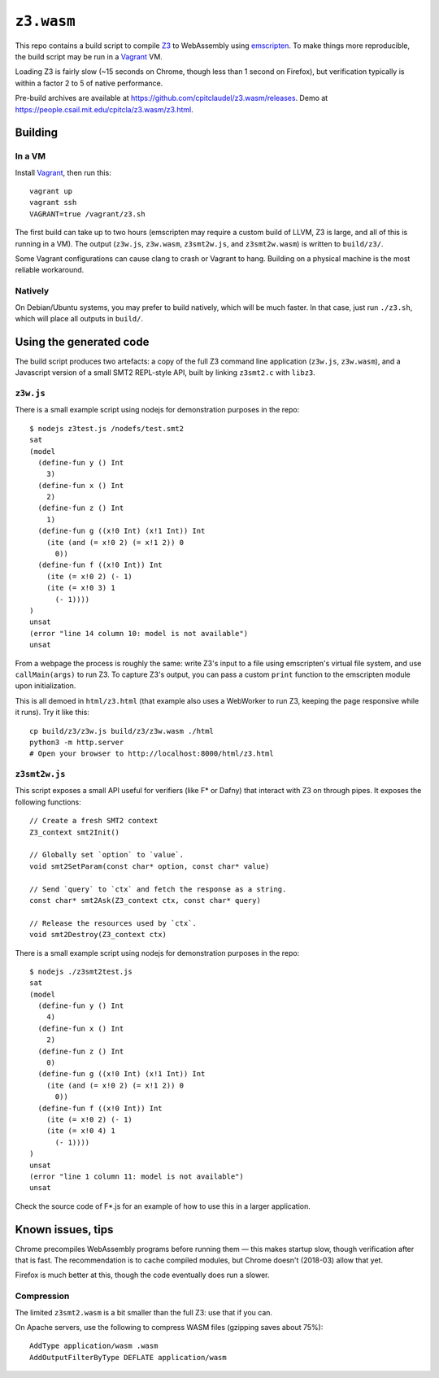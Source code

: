 =============
 ``z3.wasm``
=============

This repo contains a build script to compile `Z3 <https://github.com/Z3Prover/z3/>`_ to WebAssembly using `emscripten <https://github.com/kripken/emscripten/>`_.  To make things more reproducible, the build script may be run in a `Vagrant <https://www.vagrantup.com/>`_ VM.

Loading Z3 is fairly slow (~15 seconds on Chrome, though less than 1 second on Firefox), but verification typically is within a factor 2 to 5 of native performance.

Pre-build archives are available at https://github.com/cpitclaudel/z3.wasm/releases.  Demo at https://people.csail.mit.edu/cpitcla/z3.wasm/z3.html.

Building
========

In a VM
-------

Install `Vagrant <https://www.vagrantup.com/>`_, then run this::

   vagrant up
   vagrant ssh
   VAGRANT=true /vagrant/z3.sh

The first build can take up to two hours (emscripten may require a custom build of LLVM, Z3 is large, and all of this is running in a VM).  The output (``z3w.js``, ``z3w.wasm``, ``z3smt2w.js``, and ``z3smt2w.wasm``) is written to ``build/z3/``.

Some Vagrant configurations can cause clang to crash or Vagrant to hang.
Building on a physical machine is the most reliable workaround.

Natively
--------

On Debian/Ubuntu systems, you may prefer to build natively, which will be much faster.  In that case, just run ``./z3.sh``, which will place all outputs in ``build/``.

Using the generated code
========================

The build script produces two artefacts: a copy of the full Z3 command line application (``z3w.js``, ``z3w.wasm``), and a Javascript version of a small SMT2 REPL-style API, built by linking ``z3smt2.c`` with ``libz3``.

``z3w.js``
----------

There is a small example script using nodejs for demonstration purposes in the repo::

  $ nodejs z3test.js /nodefs/test.smt2
  sat
  (model
    (define-fun y () Int
      3)
    (define-fun x () Int
      2)
    (define-fun z () Int
      1)
    (define-fun g ((x!0 Int) (x!1 Int)) Int
      (ite (and (= x!0 2) (= x!1 2)) 0
        0))
    (define-fun f ((x!0 Int)) Int
      (ite (= x!0 2) (- 1)
      (ite (= x!0 3) 1
        (- 1))))
  )
  unsat
  (error "line 14 column 10: model is not available")
  unsat

From a webpage the process is roughly the same: write Z3's input to a file using emscripten's virtual file system, and use ``callMain(args)`` to run Z3.  To capture Z3's output, you can pass a custom ``print`` function to the emscripten module upon initialization.

This is all demoed in ``html/z3.html`` (that example also uses a WebWorker to run Z3, keeping the page responsive while it runs).  Try it like this::

  cp build/z3/z3w.js build/z3/z3w.wasm ./html
  python3 -m http.server
  # Open your browser to http://localhost:8000/html/z3.html

``z3smt2w.js``
--------------

This script exposes a small API useful for verifiers (like F* or Dafny) that interact with Z3 on through pipes.  It exposes the following functions::

  // Create a fresh SMT2 context
  Z3_context smt2Init()

  // Globally set `option` to `value`.
  void smt2SetParam(const char* option, const char* value)

  // Send `query` to `ctx` and fetch the response as a string.
  const char* smt2Ask(Z3_context ctx, const char* query)

  // Release the resources used by `ctx`.
  void smt2Destroy(Z3_context ctx)

There is a small example script using nodejs for demonstration purposes in the repo::

  $ nodejs ./z3smt2test.js
  sat
  (model
    (define-fun y () Int
      4)
    (define-fun x () Int
      2)
    (define-fun z () Int
      0)
    (define-fun g ((x!0 Int) (x!1 Int)) Int
      (ite (and (= x!0 2) (= x!1 2)) 0
        0))
    (define-fun f ((x!0 Int)) Int
      (ite (= x!0 2) (- 1)
      (ite (= x!0 4) 1
        (- 1))))
  )
  unsat
  (error "line 1 column 11: model is not available")
  unsat


Check the source code of F*.js for an example of how to use this in a larger application.

Known issues, tips
==================

Chrome precompiles WebAssembly programs before running them — this makes startup slow, though verification after that is fast.  The recommendation is to cache compiled modules, but Chrome doesn't (2018-03) allow that yet.

Firefox is much better at this, though the code eventually does run a slower.

Compression
-----------

The limited ``z3smt2.wasm`` is a bit smaller than the full Z3: use that if you can.

On Apache servers, use the following to compress WASM files (gzipping saves about 75%)::

   AddType application/wasm .wasm
   AddOutputFilterByType DEFLATE application/wasm

